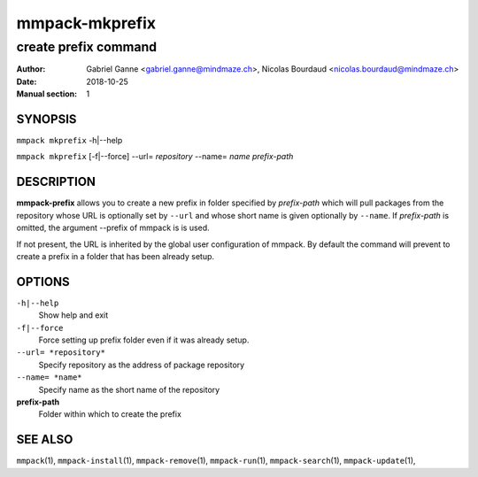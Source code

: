 ===============
mmpack-mkprefix
===============

---------------------
create prefix command
---------------------

:Author: Gabriel Ganne <gabriel.ganne@mindmaze.ch>,
         Nicolas Bourdaud <nicolas.bourdaud@mindmaze.ch>
:Date: 2018-10-25
:Manual section: 1

SYNOPSIS
========

``mmpack mkprefix`` -h|--help

``mmpack mkprefix`` [-f|--force] --url= *repository* --name= *name* *prefix-path*

DESCRIPTION
===========
**mmpack-prefix** allows you to create a new prefix in folder specified by
*prefix-path* which will pull packages from the repository whose URL is
optionally set by ``--url`` and whose short name is given optionally by
``--name``.
If *prefix-path* is omitted, the argument --prefix of mmpack is is used.

If not present, the URL is inherited by the global user configuration of
mmpack. By default the command will prevent to create a prefix in a folder
that has been already setup.

OPTIONS
=======
``-h|--help``
  Show help and exit

``-f|--force``
  Force setting up prefix folder even if it was already setup.

``--url= *repository*``
  Specify repository as the address of package repository

``--name= *name*``
  Specify name as the short name of the repository

**prefix-path**
  Folder within which to create the prefix


SEE ALSO
========
``mmpack``\(1),
``mmpack-install``\(1),
``mmpack-remove``\(1),
``mmpack-run``\(1),
``mmpack-search``\(1),
``mmpack-update``\(1),
